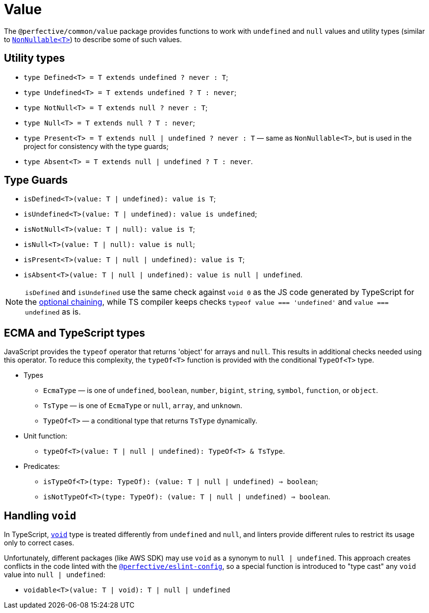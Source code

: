 = Value

The `@perfective/common/value` package provides functions to work with `undefined` and `null` values
and utility types
(similar to `link:https://www.typescriptlang.org/docs/handbook/utility-types.html#nonnullablet[NonNullable<T>]`)
to describe some of such values.

== Utility types

* `type Defined<T> = T extends undefined ? never : T`;
* `type Undefined<T> = T extends undefined ? T : never`;
* `type NotNull<T> = T extends null ? never : T`;
* `type Null<T> = T extends null ? T : never`;
* `type Present<T> = T extends null | undefined ? never : T`
— same as `NonNullable<T>`, but is used in the project for consistency with the type guards;
* `type Absent<T> = T extends null | undefined ? T : never`.


== Type Guards

* `isDefined<T>(value: T | undefined): value is T`;
* `isUndefined<T>(value: T | undefined): value is undefined`;
* `isNotNull<T>(value: T | null): value is T`;
* `isNull<T>(value: T | null): value is null`;
* `isPresent<T>(value: T | null | undefined): value is T`;
* `isAbsent<T>(value: T | null | undefined): value is null | undefined`.

[NOTE]
====
`isDefined` and `isUndefined` use the same check against `void 0`
as the JS code generated by TypeScript for the
https://www.typescriptlang.org/docs/handbook/release-notes/typescript-3-7.html#optional-chaining[optional chaining],
while TS compiler keeps checks `typeof value === 'undefined'` and `value === undefined` as is.
====


== ECMA and TypeScript types

JavaScript provides the `typeof` operator that returns 'object' for arrays and `null`.
This results in additional checks needed using this operator.
To reduce this complexity, the `typeOf<T>` function is provided with the conditional `TypeOf<T>` type.

* Types
** `EcmaType`
— is one of `undefined`, `boolean`, `number`, `bigint`, `string`, `symbol`, `function`, or `object`.
** `TsType`
— is one of `EcmaType` or `null`, `array`, and `unknown`.
** `TypeOf<T>`
— a conditional type that returns `TsType` dynamically.
+
* Unit function:
** `typeOf<T>(value: T | null | undefined): TypeOf<T> & TsType`.
+
* Predicates:
** `isTypeOf<T>(type: TypeOf): (value: T | null | undefined) => boolean`;
** `isNotTypeOf<T>(type: TypeOf): (value: T | null | undefined) => boolean`.


== Handling `void`

In TypeScript, `link:https://www.typescriptlang.org/docs/handbook/basic-types.html#void[void]` type
is treated differently from `undefined` and `null`,
and linters provide different rules to restrict its usage only to correct cases.

Unfortunately, different packages (like AWS SDK) may use `void` as a synonym to `null | undefined`.
This approach creates conflicts in the code linted with the
`link:https://github.com/perfective/ts.common/tree/master/packages/eslint-config[@perfective/eslint-config]`,
so a special function is introduced to "type cast" any `void` value into `null | undefined`:

* `voidable<T>(value: T | void): T | null | undefined`
